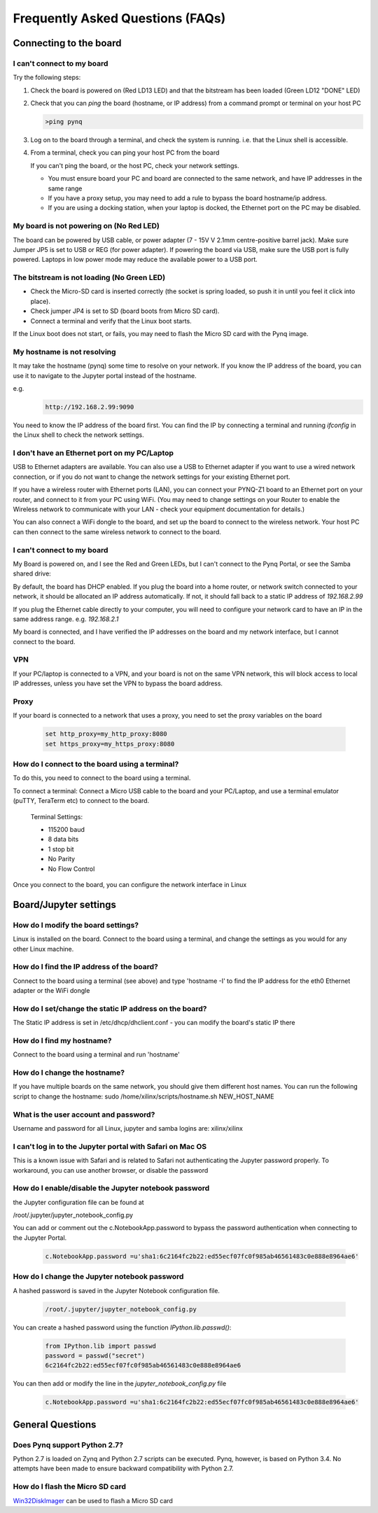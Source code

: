.. _faq:

##################################
Frequently Asked Questions (FAQs)
##################################

*******************************
Connecting to the board
*******************************

I can't connect to my board 
=============================================

Try the following steps:
   
1. Check the board is powered on (Red LD13 LED) and that the bitstream has been loaded (Green LD12 "DONE" LED)

2. Check that you can *ping* the board (hostname, or IP address) from a command prompt or terminal on your host PC
   
   .. code-block:: console
   
      >ping pynq

3. Log on to the board through a terminal, and check the system is running. i.e. that the Linux shell is accessible. 

4. From a terminal, check you can ping your host PC from the board

   If you can't ping the board, or the host PC, check your network settings. 
         
   * You must ensure board your PC and board are connected to the same network, and have IP addresses in the same range
         
   * If you have a proxy setup, you may need to add a rule to bypass the board hostname/ip address. 
      
   * If you are using a docking station, when your laptop is docked, the Ethernet port on the PC may be disabled.  
   
My board is not powering on (No Red LED)
==========================================
The board can be powered by USB cable, or power adapter (7 - 15V V 2.1mm centre-positive barrel jack). Make sure Jumper JP5 is set to USB or REG (for power adapter). If powering the board via USB, make sure the USB port is fully powered. Laptops in low power mode may reduce the available power to a USB port. 

The bitstream is not loading (No Green LED)
============================================ 
* Check the Micro-SD card is inserted correctly (the socket is spring loaded, so push it in until you feel it click into place). 
* Check jumper JP4 is set to SD (board boots from Micro SD card).
* Connect a terminal and verify that the Linux boot starts.

If the Linux boot does not start, or fails, you may need to flash the Micro SD card with the Pynq image. 

My hostname is not resolving
==========================================
It may take the hostname (pynq) some time to resolve on your network. If you know the IP address of the board, you can use it to navigate to the Jupyter portal instead of the hostname. 

e.g.
   .. code-block:: console
   
      http://192.168.2.99:9090

You need to know the IP address of the board first. You can find the IP by connecting a terminal and running `ifconfig` in the Linux shell to check the network settings.

I don't have an Ethernet port on my PC/Laptop
==================================================
USB to Ethernet adapters are available. You can also use a USB to Ethernet adapter if you want to use a wired network connection, or if you do not want to change the network settings for your existing Ethernet port. 

If you have a wireless router with Ethernet ports (LAN), you can connect your PYNQ-Z1 board to an Ethernet port on your router, and connect to it from your PC using WiFi. (You may need to change settings on your Router to enable the Wireless network to communicate with your LAN - check your equipment documentation for details.)
   
You can also connect a WiFi dongle to the board, and set up the board to connect to the wireless network. Your host PC can then connect to the same wireless network to connect to the board. 

   
I can't connect to my board
=======================================
My Board is powered on, and I see the Red and Green LEDs, but I can't connect to the Pynq Portal, or see the Samba shared drive:

By default, the board has DHCP enabled. If you plug the board into a home router, or network switch connected to your network, it should be allocated an IP address automatically. If not, it should fall back to a static IP address of `192.168.2.99`
   
If you plug the Ethernet cable directly to your computer, you will need to configure your network card to have an IP in the same address range. e.g. `192.168.2.1`
   
My board is connected, and I have verified the IP addresses on the board and my network interface, but I cannot connect to the board.

VPN
=====
If your PC/laptop is connected to a VPN, and your board is not on the same VPN network, this will block access to local IP addresses, unless you have set the VPN to bypass the board address.

Proxy
==========
If your board is connected to a network that uses a proxy, you need to set the proxy variables on the board

   .. code-block:: console
   
      set http_proxy=my_http_proxy:8080
      set https_proxy=my_https_proxy:8080

How do I connect to the board using a terminal?
======================================================
To do this, you need to connect to the board using a terminal.
   
To connect a terminal:
Connect a Micro USB cable to the board and your PC/Laptop, and use a terminal emulator (puTTY, TeraTerm etc) to connect to the board. 
   
   Terminal Settings: 
   
   * 115200 baud
   * 8 data bits
   * 1 stop bit
   * No Parity
   * No Flow Control
   

Once you connect to the board, you can configure the network interface in Linux
   
***************************
Board/Jupyter settings
***************************


How do I modify the board settings?
======================================================
Linux is installed on the board. Connect to the board using a terminal, and change the settings as you would for any other Linux machine.  
   
How do I find the IP address of the board?
======================================================

Connect to the board using a terminal (see above) and type 'hostname -I' to find the IP address for the eth0 Ethernet adapter or the WiFi dongle
   
How do I set/change the static IP address on the board?
========================================================

The Static IP address is set in /etc/dhcp/dhclient.conf  - you can modify the board's static IP there
   
How do I find my hostname?
======================================================

Connect to the board using a terminal and run 'hostname'
   
How do I change the hostname?
======================================================

If you have multiple boards on the same network, you should give them different host names. 
You can run the following script to change the hostname:
sudo /home/xilinx/scripts/hostname.sh NEW_HOST_NAME
   
What is the user account and password?
======================================================

Username and password for all Linux, jupyter and samba logins are: xilinx/xilinx
   
I can't log in to the Jupyter portal with Safari on Mac OS
========================================================================

This is a known issue with Safari and is related to Safari not authenticating the Jupyter password properly. To workaround, you can use another browser, or disable the password

How do I enable/disable the Jupyter notebook password
======================================================

the Jupyter configuration file can be found at 

/root/.jupyter/jupyter_notebook_config.py

You can add or comment out the c.NotebookApp.password to bypass the password authentication when connecting to the Jupyter Portal.

   .. code-block:: console

      c.NotebookApp.password =u'sha1:6c2164fc2b22:ed55ecf07fc0f985ab46561483c0e888e8964ae6'


How do I change the Jupyter notebook password
======================================================
A hashed password is saved in the Jupyter Notebook configuration file. 

   .. code-block:: console

      /root/.jupyter/jupyter_notebook_config.py

You can create a hashed password using the function `IPython.lib.passwd()`:

   .. code-block:: python
   
      from IPython.lib import passwd
      password = passwd("secret")
      6c2164fc2b22:ed55ecf07fc0f985ab46561483c0e888e8964ae6


You can then add or modify the line in the `jupyter_notebook_config.py` file

   .. code-block:: console

      c.NotebookApp.password =u'sha1:6c2164fc2b22:ed55ecf07fc0f985ab46561483c0e888e8964ae6'
     
*******************************
General Questions
*******************************     
      
Does Pynq support Python 2.7?
======================================================
Python 2.7 is loaded on Zynq and Python 2.7 scripts can be executed. Pynq, however, is based on Python 3.4.  No attempts have been made to ensure backward compatibility with Python 2.7.

How do I flash the Micro SD card
=========================================
`Win32DiskImager <https://sourceforge.net/projects/win32diskimager/>`_ can be used to flash a Micro SD card


